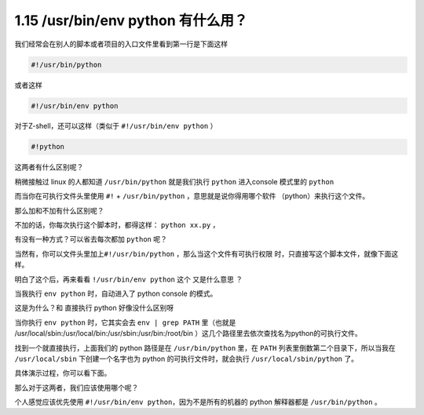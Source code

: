 1.15 /usr/bin/env python 有什么用？
===================================

.. image:: http://image.iswbm.com/20200804124133.png

我们经常会在别人的脚本或者项目的入口文件里看到第一行是下面这样

.. code:: shell

   #!/usr/bin/python

或者这样

.. code:: shell

   #!/usr/bin/env python

对于Z-shell，还可以这样（类似于 ``#!/usr/bin/env python`` ）

.. code:: shell

   #!python

这两者有什么区别呢？

稍微接触过 linux 的人都知道 ``/usr/bin/python`` 就是我们执行 ``python``
进入console 模式里的 ``python``

.. image:: http://image.iswbm.com/20200331184021.png

而当你在可执行文件头里使用 ``#!`` + ``/usr/bin/python``
，意思就是说你得用哪个软件 （python）来执行这个文件。

那么加和不加有什么区别呢？

不加的话，你每次执行这个脚本时，都得这样： ``python xx.py`` ，

.. image:: http://image.iswbm.com/20200331185034.png

有没有一种方式？可以省去每次都加 ``python`` 呢？

当然有，你可以文件头里加上\ ``#!/usr/bin/python``
，那么当这个文件有可执行权限 时，只直接写这个脚本文件，就像下面这样。

.. image:: http://image.iswbm.com/20200331184755.png

明白了这个后，再来看看 ``!/usr/bin/env python`` 这个 又是什么意思 ？

当我执行 ``env python`` 时，自动进入了 python console 的模式。

.. image:: http://image.iswbm.com/20200331185741.png

这是为什么？和 直接执行 python 好像没什么区别呀

当你执行 ``env python`` 时，它其实会去 ``env | grep PATH`` 里（也就是
/usr/local/sbin:/usr/local/bin:/usr/sbin:/usr/bin:/root/bin
）这几个路径里去依次查找名为python的可执行文件。

找到一个就直接执行，上面我们的 python 路径是在 ``/usr/bin/python``
里，在 ``PATH`` 列表里倒数第二个目录下，所以当我在 ``/usr/local/sbin``
下创建一个名字也为 python 的可执行文件时，就会执行
``/usr/local/sbin/python`` 了。

具体演示过程，你可以看下面。

.. image:: http://image.iswbm.com/20200331190224.png

那么对于这两者，我们应该使用哪个呢？

个人感觉应该优先使用 ``#!/usr/bin/env python``\ ，因为不是所有的机器的
python 解释器都是 ``/usr/bin/python`` 。
